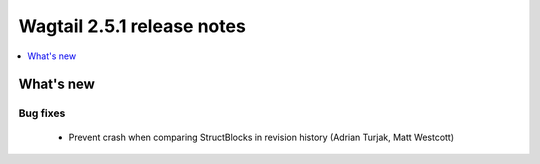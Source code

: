 ===========================
Wagtail 2.5.1 release notes
===========================

.. contents::
    :local:
    :depth: 1


What's new
==========

Bug fixes
~~~~~~~~~

 * Prevent crash when comparing StructBlocks in revision history (Adrian Turjak, Matt Westcott)
